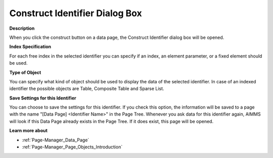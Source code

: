 .. |img_def_data_page_construct_button_bmp| image:: images/data_page_construct_button.bmp
.. |img_def_Data_Page_Reconstruct_Identifier_dialog_bmp| image:: images/Data_Page_Reconstruct_Identifier_dialog.bmp


.. _Page-Manager_Construct_Identifier_Dialog_Bo:


Construct Identifier Dialog Box
===============================

**Description** 

When you click the construct |img_def_data_page_construct_button_bmp| button on a data page, the Construct Identifier dialog box will be opened.



|img_def_Data_Page_Reconstruct_Identifier_dialog_bmp| 



**Index Specification** 

For each free index in the selected identifier you can specify if an index, an element parameter, or a fixed element should be used.



**Type of Object** 

You can specify what kind of object should be used to display the data of the selected identifier. In case of an indexed identifier the possible objects are Table, Composite Table and Sparse List.



**Save Settings for this Identifier** 

You can choose to save the settings for this identifier. If you check this option, the information will be saved to a page with the name "[Data Page] <Identifier Name>" in the Page Tree. Whenever you ask data for this identifier again, AIMMS will look if this Data Page already exists in the Page Tree. If it does exist, this page will be opened.



**Learn more about** 

*	:ref:`Page-Manager_Data_Page`  
*	:ref:`Page-Manager_Page_Objects_Introduction`  



